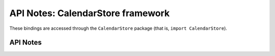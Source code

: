 .. module:: CalendarStore
   :platform: macOS
   :synopsis: Bindings for the CalendarStore
   :deprecated:

API Notes: CalendarStore framework
==================================

These bindings are accessed through the ``CalendarStore`` package (that is, ``import CalendarStore``).

.. macosdeprecated:: 10.8
   Use the :mod:`EventKit` framework instead.

API Notes
---------
